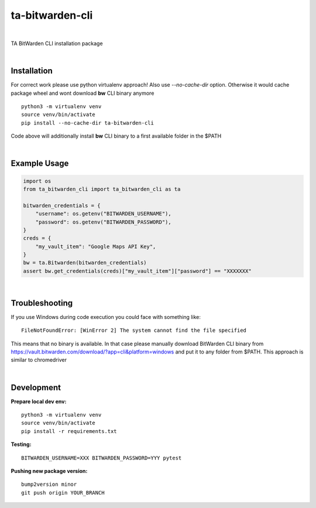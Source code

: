 ================
ta-bitwarden-cli
================


.. image:: https://img.shields.io/pypi/v/ta_bitwarden_cli.svg
        :target: https://pypi.python.org/pypi/ta_bitwarden_cli

.. image:: https://img.shields.io/travis/macejiko/ta_bitwarden_cli.svg
        :target: https://travis-ci.com/macejiko/ta_bitwarden_cli

.. image:: https://readthedocs.org/projects/ta-bitwarden-cli/badge/?version=latest
        :target: https://ta-bitwarden-cli.readthedocs.io/en/latest/?version=latest
        :alt: Documentation Status

|

TA BitWarden CLI installation package

|

Installation
------------

For correct work please use python virtualenv approach! 
Also use *--no-cache-dir* option.
Otherwise it would cache package wheel and wont download **bw** CLI binary anymore

::

   python3 -m virtualenv venv
   source venv/bin/activate
   pip install --no-cache-dir ta-bitwarden-cli 

Code above will additionally install **bw** CLI binary to a first available folder in the $PATH

|

Example Usage
-------------

.. code:: python

        import os
        from ta_bitwarden_cli import ta_bitwarden_cli as ta

        bitwarden_credentials = {
            "username": os.getenv("BITWARDEN_USERNAME"),
            "password": os.getenv("BITWARDEN_PASSWORD"),
        }
        creds = {
            "my_vault_item": "Google Maps API Key",
        }
        bw = ta.Bitwarden(bitwarden_credentials)
        assert bw.get_credentials(creds)["my_vault_item"]["password"] == "XXXXXXX"

|

Troubleshooting
---------------

If you use Windows during code execution you could face with something like:

::

   FileNotFoundError: [WinError 2] The system cannot find the file specified

This means that no binary is available. In that case please manually download BitWarden CLI binary from https://vault.bitwarden.com/download/?app=cli&platform=windows
and put it to any folder from $PATH. This approach is similar to chromedriver

|

Development
-----------

**Prepare local dev env:**

::

   python3 -m virtualenv venv
   source venv/bin/activate
   pip install -r requirements.txt

**Testing:**

::

   BITWARDEN_USERNAME=XXX BITWARDEN_PASSWORD=YYY pytest

**Pushing new package version:**

::

  bump2version minor
  git push origin YOUR_BRANCH




